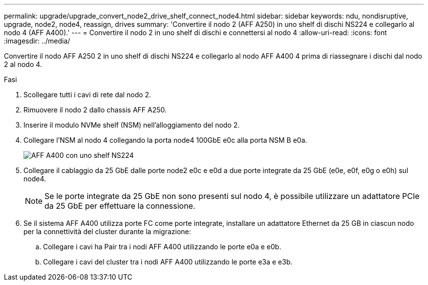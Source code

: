 ---
permalink: upgrade/upgrade_convert_node2_drive_shelf_connect_node4.html 
sidebar: sidebar 
keywords: ndu, nondisruptive, upgrade, node2, node4, reassign, drives 
summary: 'Convertire il nodo 2 (AFF A250) in uno shelf di dischi NS224 e collegarlo al nodo 4 (AFF A400).' 
---
= Convertire il nodo 2 in uno shelf di dischi e connettersi al nodo 4
:allow-uri-read: 
:icons: font
:imagesdir: ../media/


[role="lead"]
Convertire il nodo AFF A250 2 in uno shelf di dischi NS224 e collegarlo al nodo AFF A400 4 prima di riassegnare i dischi dal nodo 2 al nodo 4.

.Fasi
. Scollegare tutti i cavi di rete dal nodo 2.
. Rimuovere il nodo 2 dallo chassis AFF A250.
. Inserire il modulo NVMe shelf (NSM) nell'alloggiamento del nodo 2.
. Collegare l'NSM al nodo 4 collegando la porta node4 100GbE e0c alla porta NSM B e0a.
+
image::../upgrade/media/a400_with_ns224_shelf.PNG[AFF A400 con uno shelf NS224]

. Collegare il cablaggio da 25 GbE dalle porte node2 e0c e e0d a due porte integrate da 25 GbE (e0e, e0f, e0g o e0h) sul node4.
+

NOTE: Se le porte integrate da 25 GbE non sono presenti sul nodo 4, è possibile utilizzare un adattatore PCIe da 25 GbE per effettuare la connessione.

. Se il sistema AFF A400 utilizza porte FC come porte integrate, installare un adattatore Ethernet da 25 GB in ciascun nodo per la connettività del cluster durante la migrazione:
+
.. Collegare i cavi ha Pair tra i nodi AFF A400 utilizzando le porte e0a e e0b.
.. Collegare i cavi del cluster tra i nodi AFF A400 utilizzando le porte e3a e e3b.



